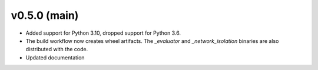 .. _whatsnew_050:

v0.5.0 (main)
---------------------------------------------------

* Added support for Python 3.10, dropped support for Python 3.6.  

* The build workflow now creates wheel artifacts.  
  The `_evaluator` and `_network_isolation` binaries are also distributed with the code.

* Updated documentation
 